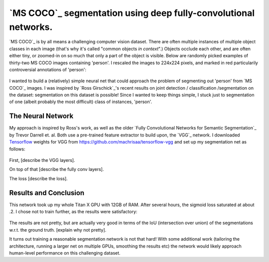 `MS COCO`_ segmentation using deep fully-convolutional networks.
##############################

.. image:: https://img.shields.io/badge/License-GPL%20v3-blue.svg
    :target: http://www.gnu.org/licenses/gpl-3.0
    :alt: GPL 3.0 License

`MS COCO`_ is by all means a challenging computer vision dataset. There are often multiple instances of multiple object classes in each image (that's why it's called "common objects *in context*".) Objects occlude each other, and
are often either tiny, or zoomed-in on so much that only a part of the object is visible. Below are randomly picked examples of thirty-two MS COCO images containing 'person'. I rescaled the images to 224x224 pixels, and marked in red particularily controversial annotations of 'person':

    .. image:: https://github.com/kjchalup/coco_segmentation/blob/master/coco_examples.png
        :alt: Example MS COCO images of 'person'.
        :align: center

I wanted to build a (relatively) simple neural net that could approach the problem of segmenting out 'person' from `MS COCO`_ images. I was inspired by `Ross Girschick`_'s recent results on joint detection / classification /segmentation on the dataset: segmentation on this dataset is possible! Since I wanted to keep things simple, I stuck just to segmentation of one (albeit probably the most difficult) class of instances, 'person'. 

The Neural Network
------------------
My approach is inspired by Ross's work, as well as the older `Fully Convolutional Networks for Semantic Segmentation`_ by Trevor Darrell et. al. Both use a pre-trained feature extractor to build upon, the `VGG`_ network. I downloaded `Tensorflow`_ weights for VGG from https://github.com/machrisaa/tensorflow-vgg and set up my segmentation net as follows:

    .. image:: https://github.com/kjchalup/coco_segmentation/blob/master/architecture1.png
        :alt: Segmentation net architecture.
        :align: center

First, [describe the VGG layers].

On top of that [describe the fully conv layers].

The loss [describe the loss].

Results and Conclusion
-------
This network took up my whole Titan X GPU with 12GB of RAM. After several hours, the sigmoid loss saturated at about .2. I chose not to train further, as the results were satisfactory:

    .. image:: https://github.com/kjchalup/coco_segmentation/blob/master/results.png
        :alt: MS COCO segmentation results.
        :align: center

The results are not pretty, but are actually very good in terms of the IoU (intersection over union) of the segmentations w.r.t. the ground truth. [explain why not pretty].

It turns out training a reasonable segmentation network is not that hard! With some additional work (tailoring the architecture, running a larger net on multiple GPUs, smoothing the results etc) the network would likely approach human-level performance on this challenging dataset.
   
.. _numpy: http://www.numpy.org/
.. _scikit-learn: http://scikit-learn.org/
.. _TensorFlow: https://www.tensorflow.org/
.. _TensorBoard: https://www.youtube.com/watch?v=eBbEDRsCmv4
.. _Keras: https://keras.io/
.. _nn.py: neural_networks/nn.py
.. _mtn.py: neural_networks/mtn.py
.. _gan.py: neural_networks/gan.py
.. _cgan.py: neural_networks/cgan.py
.. _fcnn.py: neural_networks/fcnn.py
.. _arXiv:1207.0580: https://arxiv.org/pdf/1207.0580.pdf)
.. _arXiv:1512.03385: https://arxiv.org/pdf/1512.03385.pdf
.. _arXiv:1505.00387: https://arxiv.org/pdf/1505.00387.pdf
.. _arXiv:1611.04076v2: https://arxiv.org/abs/1611.04076v2
.. _arXiv:1411.1784: https://arxiv.org/abs/1411.1784
